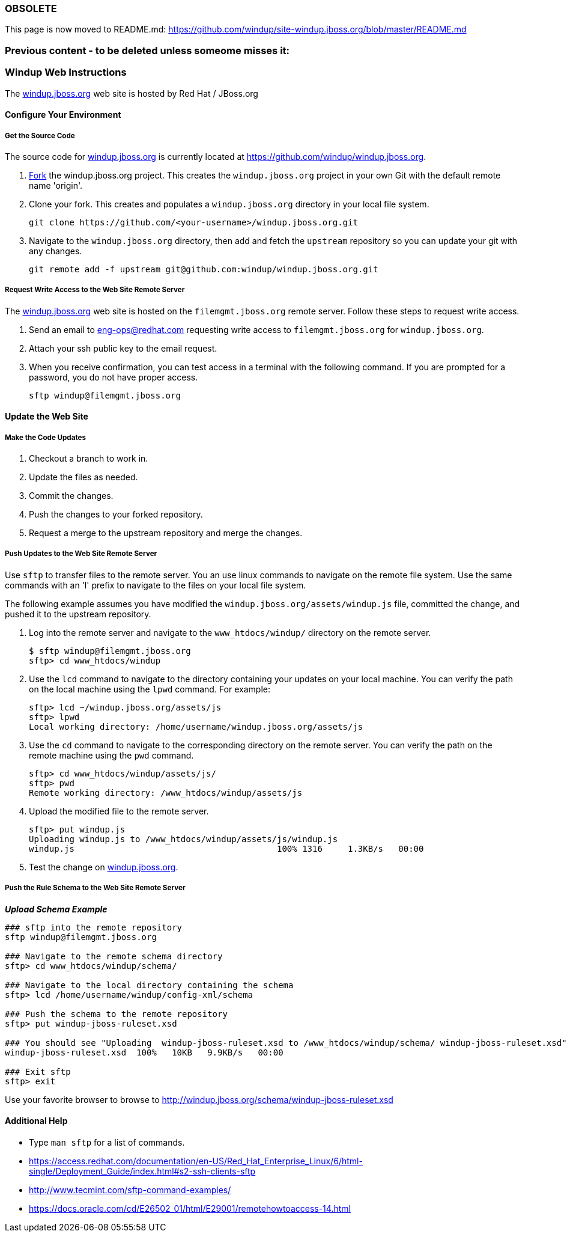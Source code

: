 === OBSOLETE ===

This page is now moved to README.md:
https://github.com/windup/site-windup.jboss.org/blob/master/README.md


=== Previous content - to be deleted unless someome misses it: ===
:ProductName: Windup
:ProductShortName: Windup

[Dev-Web-Instructions]
=== {ProductShortName} Web Instructions

The http://windup.jboss.org[windup.jboss.org] web site is hosted by Red Hat / JBoss.org

==== Configure Your Environment

===== Get the Source Code

The source code for http://windup.jboss.org[windup.jboss.org] is currently located at https://github.com/windup/windup.jboss.org.

. https://github.com/windup/windup.jboss.org/fork[Fork] the windup.jboss.org project. This creates the `windup.jboss.org` project in your own Git with the default remote name 'origin'.
. Clone your fork. This creates and populates a `windup.jboss.org` directory in your local file system.
+
[options="nowrap"]
----
git clone https://github.com/<your-username>/windup.jboss.org.git
----
. Navigate to the `windup.jboss.org` directory, then add and fetch the `upstream` repository so you can update your git with any changes.
+
[options="nowrap"]
----
git remote add -f upstream git@github.com:windup/windup.jboss.org.git
----

===== Request Write Access to the Web Site Remote Server 

The http://windup.jboss.org[windup.jboss.org] web site is hosted on the `filemgmt.jboss.org` remote server. Follow these steps to request write access.

. Send an email to eng-ops@redhat.com requesting write access to `filemgmt.jboss.org` for `windup.jboss.org`.
. Attach your ssh public key to the email request.
. When you receive confirmation, you can test access in a terminal with the following command. If you are prompted for a password, you do not have proper access.
+
[options="nowrap"]
----
sftp windup@filemgmt.jboss.org
----

==== Update the Web Site

===== Make the Code Updates

. Checkout a branch to work in.
. Update the files as needed.
. Commit the changes.
. Push the changes to your forked repository.
. Request a merge to the upstream repository and merge the changes.

===== Push Updates to the Web Site Remote Server

Use `sftp` to transfer files to the remote server. You an use linux commands to navigate on the remote file system. Use the same commands with an 'l' prefix to navigate to the files on your local file system.

The following example assumes you have modified the `windup.jboss.org/assets/windup.js` file, committed the change, and pushed it to the upstream repository. 

. Log into the remote server and navigate to the `www_htdocs/windup/` directory on the remote server.
+
[options="nowrap"]
----
$ sftp windup@filemgmt.jboss.org
sftp> cd www_htdocs/windup 
----
. Use the `lcd` command to navigate to the directory containing your updates on your local machine. You can verify the path on the local machine using the `lpwd` command. For example:
+
[options="nowrap"]
----
sftp> lcd ~/windup.jboss.org/assets/js
sftp> lpwd 
Local working directory: /home/username/windup.jboss.org/assets/js
----
. Use the `cd` command to navigate to the corresponding directory on the remote server. You can verify the path on the remote machine using the `pwd` command.
+
[options="nowrap"]
----
sftp> cd www_htdocs/windup/assets/js/
sftp> pwd
Remote working directory: /www_htdocs/windup/assets/js
----
. Upload the modified file to the remote server.
+
[options="nowrap"]
----
sftp> put windup.js 
Uploading windup.js to /www_htdocs/windup/assets/js/windup.js
windup.js                                        100% 1316     1.3KB/s   00:00    
----
. Test the change on http://windup.jboss.org[windup.jboss.org].

===== Push the Rule Schema to the Web Site Remote Server 

*_Upload Schema Example_* 

[options="nowrap"]
----

### sftp into the remote repository
sftp windup@filemgmt.jboss.org

### Navigate to the remote schema directory
sftp> cd www_htdocs/windup/schema/

### Navigate to the local directory containing the schema
sftp> lcd /home/username/windup/config-xml/schema

### Push the schema to the remote repository
sftp> put windup-jboss-ruleset.xsd

### You should see "Uploading  windup-jboss-ruleset.xsd to /www_htdocs/windup/schema/ windup-jboss-ruleset.xsd"  
windup-jboss-ruleset.xsd  100%   10KB   9.9KB/s   00:00    

### Exit sftp
sftp> exit
----

Use your favorite browser to browse to http://windup.jboss.org/schema/windup-jboss-ruleset.xsd

==== Additional Help

* Type `man sftp` for a list of commands.
* https://access.redhat.com/documentation/en-US/Red_Hat_Enterprise_Linux/6/html-single/Deployment_Guide/index.html#s2-ssh-clients-sftp
* http://www.tecmint.com/sftp-command-examples/
* https://docs.oracle.com/cd/E26502_01/html/E29001/remotehowtoaccess-14.html

